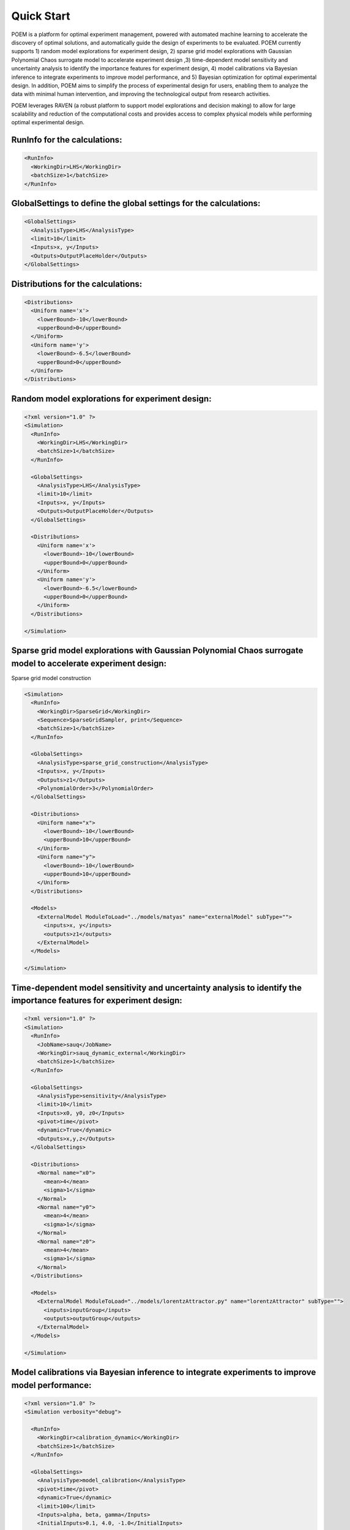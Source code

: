 .. _quickstart:

Quick Start
============

POEM is a platform for optimal experiment management, powered with automated machine
learning to accelerate the discovery of optimal solutions, and automatically guide
the design of experiments to be evaluated. POEM currently supports 1) random model
explorations for experiment design, 2) sparse grid model explorations with Gaussian
Polynomial Chaos surrogate model to accelerate experiment design ,3) time-dependent
model sensitivity and uncertainty analysis to identify the importance features for
experiment design, 4) model calibrations via Bayesian inference to integrate experiments
to improve model performance, and 5) Bayesian optimization for optimal experimental design.
In addition, POEM aims to simplify the process of experimental design for users,
enabling them to analyze the data with minimal human intervention, and improving
the technological output from research activities.

POEM leverages RAVEN (a robust platform to support model explorations and decision making)
to allow for large scalability and reduction of the computational costs and provides
access to complex physical models while performing optimal experimental design.

RunInfo for the calculations:
+++++++++++++++++++++++++++++++++++++++++++++++++++++++++++

.. code:: xml

  <RunInfo>
    <WorkingDir>LHS</WorkingDir>
    <batchSize>1</batchSize>
  </RunInfo>

GlobalSettings to define the global settings for the calculations:
++++++++++++++++++++++++++++++++++++++++++++++++++++++++++++++++++

.. code:: xml

  <GlobalSettings>
    <AnalysisType>LHS</AnalysisType>
    <limit>10</limit>
    <Inputs>x, y</Inputs>
    <Outputs>OutputPlaceHolder</Outputs>
  </GlobalSettings>

Distributions for the calculations:
+++++++++++++++++++++++++++++++++++++++++++++++++++++++++++

.. code:: xml

  <Distributions>
    <Uniform name='x'>
      <lowerBound>-10</lowerBound>
      <upperBound>0</upperBound>
    </Uniform>
    <Uniform name='y'>
      <lowerBound>-6.5</lowerBound>
      <upperBound>0</upperBound>
    </Uniform>
  </Distributions>

Random model explorations for experiment design:
++++++++++++++++++++++++++++++++++++++++++++++++

.. code:: xml

  <?xml version="1.0" ?>
  <Simulation>
    <RunInfo>
      <WorkingDir>LHS</WorkingDir>
      <batchSize>1</batchSize>
    </RunInfo>

    <GlobalSettings>
      <AnalysisType>LHS</AnalysisType>
      <limit>10</limit>
      <Inputs>x, y</Inputs>
      <Outputs>OutputPlaceHolder</Outputs>
    </GlobalSettings>

    <Distributions>
      <Uniform name='x'>
        <lowerBound>-10</lowerBound>
        <upperBound>0</upperBound>
      </Uniform>
      <Uniform name='y'>
        <lowerBound>-6.5</lowerBound>
        <upperBound>0</upperBound>
      </Uniform>
    </Distributions>

  </Simulation>

Sparse grid model explorations with Gaussian Polynomial Chaos surrogate model to accelerate experiment design:
++++++++++++++++++++++++++++++++++++++++++++++++++++++++++++++++++++++++++++++++++++++++++++++++++++++++++++++

Sparse grid model construction

.. code:: xml

  <Simulation>
    <RunInfo>
      <WorkingDir>SparseGrid</WorkingDir>
      <Sequence>SparseGridSampler, print</Sequence>
      <batchSize>1</batchSize>
    </RunInfo>

    <GlobalSettings>
      <AnalysisType>sparse_grid_construction</AnalysisType>
      <Inputs>x, y</Inputs>
      <Outputs>z1</Outputs>
      <PolynomialOrder>3</PolynomialOrder>
    </GlobalSettings>

    <Distributions>
      <Uniform name="x">
        <lowerBound>-10</lowerBound>
        <upperBound>10</upperBound>
      </Uniform>
      <Uniform name="y">
        <lowerBound>-10</lowerBound>
        <upperBound>10</upperBound>
      </Uniform>
    </Distributions>

    <Models>
      <ExternalModel ModuleToLoad="../models/matyas" name="externalModel" subType="">
        <inputs>x, y</inputs>
        <outputs>z1</outputs>
      </ExternalModel>
    </Models>

  </Simulation>



Time-dependent model sensitivity and uncertainty analysis to identify the importance features for experiment design:
++++++++++++++++++++++++++++++++++++++++++++++++++++++++++++++++++++++++++++++++++++++++++++++++++++++++++++++++++++

.. code:: xml

  <?xml version="1.0" ?>
  <Simulation>
    <RunInfo>
      <JobName>sauq</JobName>
      <WorkingDir>sauq_dynamic_external</WorkingDir>
      <batchSize>1</batchSize>
    </RunInfo>

    <GlobalSettings>
      <AnalysisType>sensitivity</AnalysisType>
      <limit>10</limit>
      <Inputs>x0, y0, z0</Inputs>
      <pivot>time</pivot>
      <dynamic>True</dynamic>
      <Outputs>x,y,z</Outputs>
    </GlobalSettings>

    <Distributions>
      <Normal name="x0">
        <mean>4</mean>
        <sigma>1</sigma>
      </Normal>
      <Normal name="y0">
        <mean>4</mean>
        <sigma>1</sigma>
      </Normal>
      <Normal name="z0">
        <mean>4</mean>
        <sigma>1</sigma>
      </Normal>
    </Distributions>

    <Models>
      <ExternalModel ModuleToLoad="../models/lorentzAttractor.py" name="lorentzAttractor" subType="">
        <inputs>inputGroup</inputs>
        <outputs>outputGroup</outputs>
      </ExternalModel>
    </Models>

  </Simulation>

Model calibrations via Bayesian inference to integrate experiments to improve model performance:
++++++++++++++++++++++++++++++++++++++++++++++++++++++++++++++++++++++++++++++++++++++++++++++++

.. code:: xml

  <?xml version="1.0" ?>
  <Simulation verbosity="debug">

    <RunInfo>
      <WorkingDir>calibration_dynamic</WorkingDir>
      <batchSize>1</batchSize>
    </RunInfo>

    <GlobalSettings>
      <AnalysisType>model_calibration</AnalysisType>
      <pivot>time</pivot>
      <dynamic>True</dynamic>
      <limit>100</limit>
      <Inputs>alpha, beta, gamma</Inputs>
      <InitialInputs>0.1, 4.0, -1.0</InitialInputs>
      <Outputs>eta</Outputs>
    </GlobalSettings>

    <LikelihoodModel>
      <simTargets>eta</simTargets>
      <expTargets shape="1,50" computeCov='False' correlation='False'>
        -1.16074224 -1.10303445 -1.02830511 -0.89782965 -0.73765453 -0.7989537
        -0.86163706 -1.02209944 -1.12444044 -1.23657398 -1.16081758 -1.01219869
        -0.890747   -0.80444122 -0.70893668 -0.61012531 -0.65670863 -0.6768583
        -0.74732441 -0.81448647 -0.73232671 -0.54989334 -0.39796749 -0.07894291
          0.13067378  0.28999998  0.27418965  0.313329    0.32306704  0.2885684
          0.32736775  0.52458854  0.69446572  0.82419521  1.04393683  1.00435818
          1.0810376   0.97245373  0.82406522  0.76067559  0.70145544  0.79479965
          0.88035895  0.97750307  1.11524353  1.17159017  1.18299222  1.07255006
          1.02835909  0.90784132
      </expTargets>
      <expCov diag="True">
          0.02, 0.02, 0.02, 0.02, 0.02, 0.02, 0.02, 0.02, 0.02, 0.02, 0.02,
          0.02, 0.02, 0.02, 0.02, 0.02, 0.02, 0.02, 0.02, 0.02, 0.02, 0.02,
          0.02, 0.02, 0.02, 0.02, 0.02, 0.02, 0.02, 0.02, 0.02, 0.02, 0.02,
          0.02, 0.02, 0.02, 0.02, 0.02, 0.02, 0.02, 0.02, 0.02, 0.02, 0.02,
          0.02, 0.02, 0.02, 0.02, 0.02, 0.02
      </expCov>
      <!-- <biasTargets></biasTargets>
      <biasCov diag="False"></biasCov> -->
      <!-- <romCov diag="True"></romCov> -->
    </LikelihoodModel>

    <Distributions>
      <Uniform name='alpha'>
        <lowerBound>0.1</lowerBound>
        <upperBound>0.3</upperBound>
      </Uniform>
      <Uniform name='beta'>
        <lowerBound>4</lowerBound>
        <upperBound>6</upperBound>
      </Uniform>
      <Uniform name='gamma'>
        <lowerBound>-1</lowerBound>
        <upperBound>1</upperBound>
      </Uniform>
    </Distributions>

    <Models>
      <ExternalModel ModuleToLoad="../models/model_cal" name="model" subType="">
        <inputs>inputGroup</inputs>
        <outputs>outputGroup</outputs>
      </ExternalModel>
    </Models>

  </Simulation>

Bayesian optimization for optimal experimental design:
+++++++++++++++++++++++++++++++++++++++++++++++++++++++

.. code:: xml

  <?xml version="1.0" ?>
  <Simulation verbosity="debug">
    <RunInfo>
      <WorkingDir>Optimization</WorkingDir>
      <batchSize>1</batchSize>
    </RunInfo>

    <GlobalSettings>
      <AnalysisType>bayesian_optimization</AnalysisType>
      <data>../LHS_mishra/sampling_dump.csv</data>
      <limit>10</limit>
      <Inputs>x, y</Inputs>
      <Outputs>z</Outputs>
    </GlobalSettings>

    <Distributions>
      <Uniform name='x'>
        <lowerBound>-10</lowerBound>
        <upperBound>0</upperBound>
      </Uniform>
      <Uniform name='y'>
        <lowerBound>-6.5</lowerBound>
        <upperBound>0</upperBound>
      </Uniform>
    </Distributions>

    <Models>
      <ExternalModel ModuleToLoad="../../models/mishraBirdConstrained.py" name="mishra" subType="">
        <inputs>x, y</inputs>
        <outputs>z</outputs>
      </ExternalModel>

    </Models>

    <Functions>
      <External file="../../models/mishraBirdConstrained.py" name="constraint1">
        <variables>x,y</variables>
      </External>
    </Functions>

  </Simulation>








